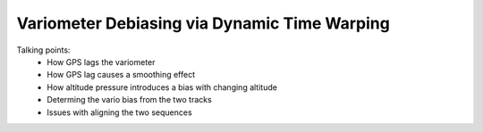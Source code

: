 Variometer Debiasing via Dynamic Time Warping
=============================================

.. todo::

    Probably belongs as a subsection of "Filtering" or somesuch

Talking points:
 * How GPS lags the variometer
   
 * How GPS lag causes a smoothing effect

 * How altitude pressure introduces a bias with changing altitude

 * Determing the vario bias from the two tracks

 * Issues with aligning the two sequences
